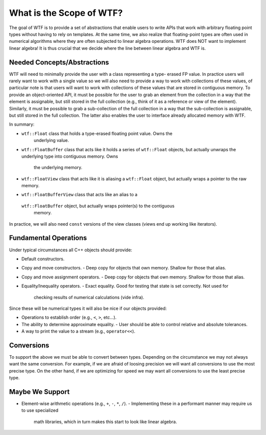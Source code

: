 .. Copyright 2025 NWChemEx-Project
..
.. Licensed under the Apache License, Version 2.0 (the "License");
.. you may not use this file except in compliance with the License.
.. You may obtain a copy of the License at
..
.. http://www.apache.org/licenses/LICENSE-2.0
..
.. Unless required by applicable law or agreed to in writing, software
.. distributed under the License is distributed on an "AS IS" BASIS,
.. WITHOUT WARRANTIES OR CONDITIONS OF ANY KIND, either express or implied.
.. See the License for the specific language governing permissions and
.. limitations under the License.

#########################
What is the Scope of WTF?
#########################

The goal of WTF is to provide a set of abstractions that enable users to
write APIs that work with arbitrary floating point types without having to
rely on templates. At the same time, we also realize that floating-point types
are often used in numerical algorithms where they are often subjected to
linear algebra operations. WTF does NOT want to implement linear algebra! It is
thus crucial that we decide where the line between linear algebra and WTF is.

****************************
Needed Concepts/Abstractions
****************************

WTF will need to minimally provide the user with a class representing a type-
erased FP value. In practice users will rarely want to work with a single value
so we will also need to provide a way to work with collections of these values,
of particular note is that users will want to work with collections of these
values that are stored in contiguous memory. To provide an object-oriented API,
it must be possible for the user to grab an element from the collection in a 
way that the element is assignable, but still stored in the full collection 
(e.g., think of it as a reference or view of the element). Similarly, it must 
be possible to grab a sub-collection of the full collection in a way that the 
sub-collection is assignable, but still stored in the full collection. The
latter also enables the user to interface already allocated memory with WTF.

In summary:

- ``wtf::Float`` class that holds a type-erased floating point value. Owns the
    underlying value.
- ``wtf::FloatBuffer`` class that acts like it holds a series of ``wtf::Float``
  objects, but actually unwraps the underlying type into contiguous memory. Owns
    the underlying memory.
- ``wtf::FloatView`` class that acts like it is aliasing a ``wtf::Float``
  object, but actually wraps a pointer to the raw memory.
- ``wtf::FloatBufferView`` class that acts like an alias to a 
 ``wtf::FloatBuffer`` object, but actually wraps pointer(s) to the contiguous
  memory.

In practice, we will also need ``const`` versions of the view classes (views
end up working like iterators).

**********************
Fundamental Operations
**********************

Under typical circumstances all C++ objects should provide:

- Default constructors.
- Copy and move constructors.
  - Deep copy for objects that own memory. Shallow for those that alias.
- Copy and move assignment operators.
  - Deep copy for objects that own memory. Shallow for those that alias.
- Equality/Inequality operators.
  - Exact equality. Good for testing that state is set correctly. Not used for
    checking results of numerical calculations (vide infra).

Since these will be numerical types it will also be nice if our objects 
provided:

- Operations to establish order (e.g., ``<``, ``>``, etc...).
- The ability to determine approximate equality.
  - User should be able to control relative and absolute tolerances.
- A way to print the value to a stream (e.g., ``operator<<``).

***********
Conversions
***********

To support the above we must be able to convert between types. Depending on the
circumstance we may not always want the same conversion. For example, if we
are afraid of loosing precision we will want all conversions to use the most
precise type. On the other hand, if we are optimizing for speed we may want
all conversions to use the least precise type.

****************
Maybe We Support
****************

- Element-wise arithmetic operations (e.g., ``+``, ``-``, ``*``, ``/``).
  - Implementing these in a performant manner may require us to use specialized
    math libraries, which in turn makes this start to look like linear
    algebra.